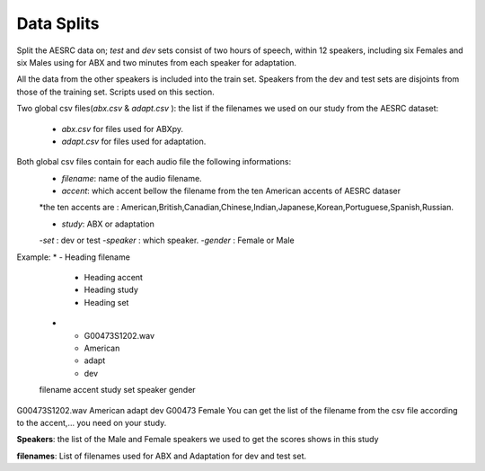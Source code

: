 **Data Splits**
===============
Split the AESRC data on; *test* and *dev* sets consist of two hours of speech, within 12 speakers, including six Females and six Males using for ABX and 
two minutes from each speaker for adaptation. 

All the data from the other speakers is included into the train set. Speakers from the dev and test sets are disjoints from those of the training set. Scripts used on this section.

Two global csv files(*abx.csv* & *adapt.csv* ):
the list if the filenames we used on our study from the AESRC dataset:

    - *abx.csv* for files used for ABXpy.
    - *adapt.csv* for files used for adaptation.
Both global csv files contain for each audio file the following informations:
    - *filename*: name of the audio filename.
    - *accent*: which accent bellow the filename from the ten American accents of AESRC dataser
    *the ten accents are : American,British,Canadian,Chinese,Indian,Japanese,Korean,Portuguese,Spanish,Russian.

    - *study*: ABX or adaptation
    -*set* : dev or test
    -*speaker* : which speaker.
    -*gender* : Female or Male
Example:
* - Heading filename 
     - Heading accent
     - Heading study
     - Heading set
     
   * - G00473S1202.wav
     - American
     - adapt
     - dev
  
   filename        accent    study   set   speaker  gender
G00473S1202.wav   American   adapt   dev   G00473   Female
You can get the list of the filename from the csv file according to the accent,... you need on your study.


**Speakers**:
the list of the Male and Female speakers we used to get the scores shows in this study 

**filenames**:
List of filenames used for ABX and Adaptation for dev and test set.
